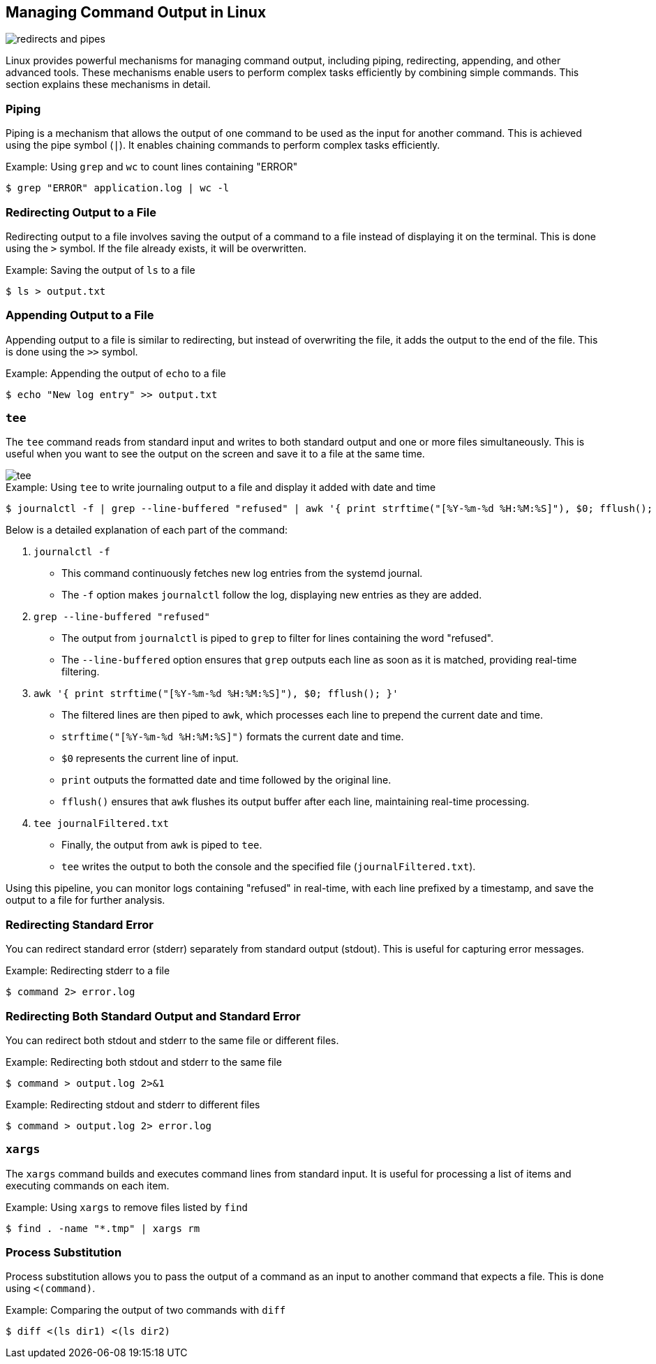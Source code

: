 == Managing Command Output in Linux

image::images/redirects-and-pipes.png[scale=50%]

Linux provides powerful mechanisms for managing command output, including piping, redirecting, appending, and other advanced tools. These mechanisms enable users to perform complex tasks efficiently by combining simple commands. This section explains these mechanisms in detail.

=== Piping

Piping is a mechanism that allows the output of one command to be used as the input for another command. This is achieved using the pipe symbol (`|`). It enables chaining commands to perform complex tasks efficiently.

.Example: Using `grep` and `wc` to count lines containing "ERROR"
[source, bash]
----
$ grep "ERROR" application.log | wc -l
----

=== Redirecting Output to a File

Redirecting output to a file involves saving the output of a command to a file instead of displaying it on the terminal. This is done using the `>` symbol. If the file already exists, it will be overwritten.

.Example: Saving the output of `ls` to a file
[source, bash]
----
$ ls > output.txt
----

=== Appending Output to a File

Appending output to a file is similar to redirecting, but instead of overwriting the file, it adds the output to the end of the file. This is done using the `>>` symbol.

.Example: Appending the output of `echo` to a file
[source, bash]
----
$ echo "New log entry" >> output.txt
----

=== `tee`

The `tee` command reads from standard input and writes to both standard output and one or more files simultaneously. This is useful when you want to see the output on the screen and save it to a file at the same time.

[.text-center]
image::images/tee.png[scale=50%]


.Example: Using `tee` to write journaling output to a file and display it added with date and time
[source, bash]
----
$ journalctl -f | grep --line-buffered "refused" | awk '{ print strftime("[%Y-%m-%d %H:%M:%S]"), $0; fflush(); }' | tee journalFiltered.txt
----

Below is a detailed explanation of each part of the command:

1. `journalctl -f`
    - This command continuously fetches new log entries from the systemd journal.
    - The `-f` option makes `journalctl` follow the log, displaying new entries as they are added.

2. `grep --line-buffered "refused"`
    - The output from `journalctl` is piped to `grep` to filter for lines containing the word "refused".
    - The `--line-buffered` option ensures that `grep` outputs each line as soon as it is matched, providing real-time filtering.

3. `awk '{ print strftime("[%Y-%m-%d %H:%M:%S]"), $0; fflush(); }'`
    - The filtered lines are then piped to `awk`, which processes each line to prepend the current date and time.
    - `strftime("[%Y-%m-%d %H:%M:%S]")` formats the current date and time.
    - `$0` represents the current line of input.
    - `print` outputs the formatted date and time followed by the original line.
    - `fflush()` ensures that `awk` flushes its output buffer after each line, maintaining real-time processing.

4. `tee journalFiltered.txt`
    - Finally, the output from `awk` is piped to `tee`.
    - `tee` writes the output to both the console and the specified file (`journalFiltered.txt`).

Using this pipeline, you can monitor logs containing "refused" in real-time, with each line prefixed by a timestamp, and save the output to a file for further analysis.



=== Redirecting Standard Error

You can redirect standard error (stderr) separately from standard output (stdout). This is useful for capturing error messages.

.Example: Redirecting stderr to a file
[source, bash]
----
$ command 2> error.log
----

=== Redirecting Both Standard Output and Standard Error

You can redirect both stdout and stderr to the same file or different files.

.Example: Redirecting both stdout and stderr to the same file
[source, bash]
----
$ command > output.log 2>&1
----

.Example: Redirecting stdout and stderr to different files
[source, bash]
----
$ command > output.log 2> error.log
----

=== `xargs`

The `xargs` command builds and executes command lines from standard input. It is useful for processing a list of items and executing commands on each item.

.Example: Using `xargs` to remove files listed by `find`
[source, bash]
----
$ find . -name "*.tmp" | xargs rm
----

=== Process Substitution

Process substitution allows you to pass the output of a command as an input to another command that expects a file. This is done using `<(command)`.

.Example: Comparing the output of two commands with `diff`
[source, bash]
----
$ diff <(ls dir1) <(ls dir2)
----
